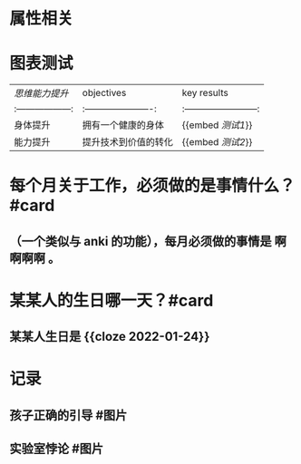 * 属性相关
#+status: 每日记录
#+date: 2022_01_03
* 图表测试
  | [[思维能力提升]]    | objectives                    | key results                      |
  |:------------------:|:----------------------:|:------------------------:|
  | 身体提升                | 拥有一个健康的身体     | {{embed [[测试1]]}}         |
  | 能力提升                | 提升技术到价值的转化 | {{embed [[测试2]]}}         |
* 每个月关于工作，必须做的是事情什么？ #card
** （一个类似与 anki 的功能），每月必须做的事情是 *啊啊啊啊* 。
* 某某人的生日哪一天？#card
** 某某人生日是 {{cloze 2022-01-24}}
* 记录
** 孩子正确的引导 #图片
[[../assets/2022-01-03-00-56-39.png]]
** 实验室悖论 #图片
[[../assets/2022-01-03-00-56-38.png]]
